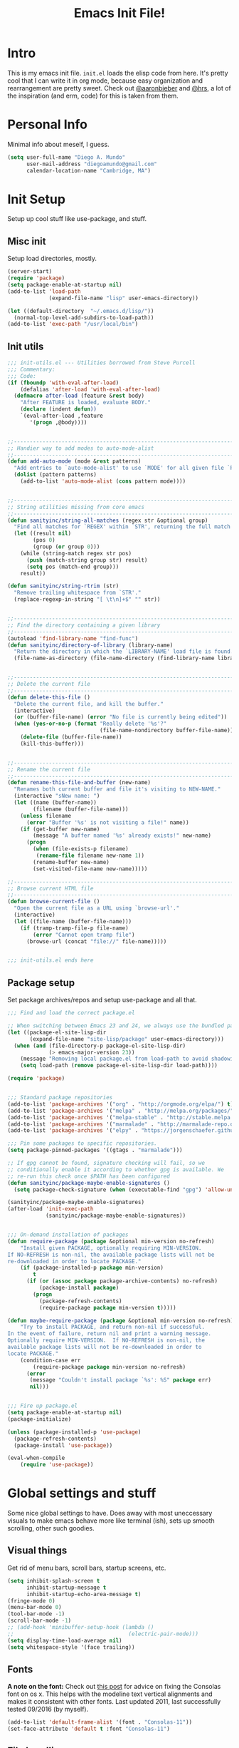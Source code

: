 #+TITLE: Emacs Init File!
#+STARTUP: hideblocks
* Intro
This is my emacs init file. =init.el= loads the elisp code from here. It's
pretty cool that I can write it in org mode, because easy organization and
rearrangement are pretty sweet. Check out [[https://github.com/aaronbieber/][@aaronbieber]] and [[https://github.com/hrs][@hrs]], a lot of the
inspiration (and erm, code) for this is taken from them.

* Personal Info
Minimal info about meself, I guess.
#+BEGIN_SRC emacs-lisp
  (setq user-full-name "Diego A. Mundo"
        user-mail-address "diegoamundo@gmail.com"
        calendar-location-name "Cambridge, MA")

#+END_SRC

* Init Setup
Setup up cool stuff like use-package, and stuff.

** Misc init
Setup load directories, mostly.
#+BEGIN_SRC emacs-lisp
  (server-start)
  (require 'package)
  (setq package-enable-at-startup nil)
  (add-to-list 'load-path
               (expand-file-name "lisp" user-emacs-directory))

  (let ((default-directory  "~/.emacs.d/lisp/"))
    (normal-top-level-add-subdirs-to-load-path))
  (add-to-list 'exec-path "/usr/local/bin")
#+END_SRC

** Init utils
#+BEGIN_SRC emacs-lisp
  ;;; init-utils.el --- Utilities borrowed from Steve Purcell
  ;;; Commentary:
  ;;; Code:
  (if (fboundp 'with-eval-after-load)
      (defalias 'after-load 'with-eval-after-load)
    (defmacro after-load (feature &rest body)
      "After FEATURE is loaded, evaluate BODY."
      (declare (indent defun))
      `(eval-after-load ,feature
         '(progn ,@body))))


  ;;----------------------------------------------------------------------------
  ;; Handier way to add modes to auto-mode-alist
  ;;----------------------------------------------------------------------------
  (defun add-auto-mode (mode &rest patterns)
    "Add entries to `auto-mode-alist' to use `MODE' for all given file `PATTERNS'."
    (dolist (pattern patterns)
      (add-to-list 'auto-mode-alist (cons pattern mode))))


  ;;----------------------------------------------------------------------------
  ;; String utilities missing from core emacs
  ;;----------------------------------------------------------------------------
  (defun sanityinc/string-all-matches (regex str &optional group)
    "Find all matches for `REGEX' within `STR', returning the full match string or group `GROUP'."
    (let ((result nil)
          (pos 0)
          (group (or group 0)))
      (while (string-match regex str pos)
        (push (match-string group str) result)
        (setq pos (match-end group)))
      result))

  (defun sanityinc/string-rtrim (str)
    "Remove trailing whitespace from `STR'."
    (replace-regexp-in-string "[ \t\n]+$" "" str))


  ;;----------------------------------------------------------------------------
  ;; Find the directory containing a given library
  ;;----------------------------------------------------------------------------
  (autoload 'find-library-name "find-func")
  (defun sanityinc/directory-of-library (library-name)
    "Return the directory in which the `LIBRARY-NAME' load file is found."
    (file-name-as-directory (file-name-directory (find-library-name library-name))))


  ;;----------------------------------------------------------------------------
  ;; Delete the current file
  ;;----------------------------------------------------------------------------
  (defun delete-this-file ()
    "Delete the current file, and kill the buffer."
    (interactive)
    (or (buffer-file-name) (error "No file is currently being edited"))
    (when (yes-or-no-p (format "Really delete '%s'?"
                               (file-name-nondirectory buffer-file-name)))
      (delete-file (buffer-file-name))
      (kill-this-buffer)))


  ;;----------------------------------------------------------------------------
  ;; Rename the current file
  ;;----------------------------------------------------------------------------
  (defun rename-this-file-and-buffer (new-name)
    "Renames both current buffer and file it's visiting to NEW-NAME."
    (interactive "sNew name: ")
    (let ((name (buffer-name))
          (filename (buffer-file-name)))
      (unless filename
        (error "Buffer '%s' is not visiting a file!" name))
      (if (get-buffer new-name)
          (message "A buffer named '%s' already exists!" new-name)
        (progn
          (when (file-exists-p filename)
           (rename-file filename new-name 1))
          (rename-buffer new-name)
          (set-visited-file-name new-name)))))

  ;;----------------------------------------------------------------------------
  ;; Browse current HTML file
  ;;----------------------------------------------------------------------------
  (defun browse-current-file ()
    "Open the current file as a URL using `browse-url'."
    (interactive)
    (let ((file-name (buffer-file-name)))
      (if (tramp-tramp-file-p file-name)
          (error "Cannot open tramp file")
        (browse-url (concat "file://" file-name)))))


  ;;; init-utils.el ends here

#+END_SRC

** Package setup
Set package archives/repos and setup use-package and all that.
#+BEGIN_SRC emacs-lisp
  ;;; Find and load the correct package.el

  ;; When switching between Emacs 23 and 24, we always use the bundled package.el in Emacs 24
  (let ((package-el-site-lisp-dir
         (expand-file-name "site-lisp/package" user-emacs-directory)))
    (when (and (file-directory-p package-el-site-lisp-dir)
               (> emacs-major-version 23))
      (message "Removing local package.el from load-path to avoid shadowing bundled version")
      (setq load-path (remove package-el-site-lisp-dir load-path))))

  (require 'package)


  ;;; Standard package repositories
  (add-to-list 'package-archives '("org" . "http://orgmode.org/elpa/") t)
  (add-to-list 'package-archives '("melpa" . "http://melpa.org/packages/"))
  (add-to-list 'package-archives '("melpa-stable" . "http://stable.melpa.org/packages/"))
  (add-to-list 'package-archives '("marmalade" . "http://marmalade-repo.org/packages/"))
  (add-to-list 'package-archives '("elpy" . "https://jorgenschaefer.github.io/packages/"))

  ;;; Pin some packages to specific repositories.
  (setq package-pinned-packages '((gtags . "marmalade")))

  ;; If gpg cannot be found, signature checking will fail, so we
  ;; conditionally enable it according to whether gpg is available. We
  ;; re-run this check once $PATH has been configured
  (defun sanityinc/package-maybe-enable-signatures ()
    (setq package-check-signature (when (executable-find "gpg") 'allow-unsigned)))

  (sanityinc/package-maybe-enable-signatures)
  (after-load 'init-exec-path
              (sanityinc/package-maybe-enable-signatures))


  ;;; On-demand installation of packages
  (defun require-package (package &optional min-version no-refresh)
      "Install given PACKAGE, optionally requiring MIN-VERSION.
  If NO-REFRESH is non-nil, the available package lists will not be
  re-downloaded in order to locate PACKAGE."
      (if (package-installed-p package min-version)
          t
        (if (or (assoc package package-archive-contents) no-refresh)
            (package-install package)
          (progn
            (package-refresh-contents)
            (require-package package min-version t)))))

  (defun maybe-require-package (package &optional min-version no-refresh)
      "Try to install PACKAGE, and return non-nil if successful.
  In the event of failure, return nil and print a warning message.
  Optionally require MIN-VERSION.  If NO-REFRESH is non-nil, the
  available package lists will not be re-downloaded in order to
  locate PACKAGE."
      (condition-case err
          (require-package package min-version no-refresh)
        (error
         (message "Couldn't install package `%s': %S" package err)
         nil)))


  ;;; Fire up package.el
  (setq package-enable-at-startup nil)
  (package-initialize)

  (unless (package-installed-p 'use-package)
    (package-refresh-contents)
    (package-install 'use-package))

  (eval-when-compile
      (require 'use-package))
#+END_SRC

* Global settings and stuff
Some nice global settings to have. Does away with most uneccessary visuals to
make emacs behave more like terminal (ish), sets up smooth scrolling, other
such goodies.


** Visual things
Get rid of menu bars, scroll bars, startup screens, etc.
#+BEGIN_SRC emacs-lisp
  (setq inhibit-splash-screen t
        inhibit-startup-message t
        inhibit-startup-echo-area-message t)
  (fringe-mode 0)
  (menu-bar-mode 0)
  (tool-bar-mode -1)
  (scroll-bar-mode -1)
  ;; (add-hook 'minibuffer-setup-hook (lambda ()
  ;;                                    (electric-pair-mode)))
  (setq display-time-load-average nil)
  (setq whitespace-style '(face trailing))
#+END_SRC

** Fonts
*A note on the font:* Check out [[http://mbauman.net/geek/2009/03/15/minor-truetype-font-editing-on-a-mac/][this post]] for advice on fixing the Consolas font
on os x. This helps with the modeline text vertical alignments and makes it
consistent with other fonts. Last updated 2011, last successfully tested
09/2016 (by myself).
#+BEGIN_SRC emacs-lisp
  (add-to-list 'default-frame-alist '(font . "Consolas-11"))
  (set-face-attribute 'default t :font "Consolas-11")

#+END_SRC
** File handling
Handling/storing of files, backups, autosaves.
#+BEGIN_SRC emacs-lisp
  (defvar backup-dir "~/.emacsbackups/")
  (setq backup-directory-alist (list (cons "." backup-dir)))
  (setq auto-save-file-name-transforms
        `((".*" ,temporary-file-directory t)))
  (global-auto-revert-mode t)
  (save-place-mode 1)
  (desktop-save-mode 1)

#+END_SRC
** Parentheses
#+BEGIN_SRC emacs-lisp
  (electric-pair-mode)
  (show-paren-mode 1)

#+END_SRC
** Smooth scroll
#+BEGIN_SRC emacs-lisp
  (setq scroll-step 1
        scroll-conservatively 10000)

#+END_SRC
** Tabs/completion?
#+BEGIN_SRC emacs-lisp
  (setq-default tab-width 4)
  (setq tab-stop-list (number-sequence 4 200 4))
  (setq completion-cycle-threshold t)

#+END_SRC
** <⌘-enter> for fullscreen
#+BEGIN_SRC emacs-lisp
  (global-set-key (kbd "<s-return>") 'toggle-frame-fullscreen)
#+END_SRC
** Line position/highlighting
#+BEGIN_SRC emacs-lisp
  (setq linum-delay t)
  (setq column-number-mode t)

#+END_SRC

* Major configs
...thanks, [[https://github.com/aaronbieber/][@aaronbieber]]. Seriously, go check him out. I
like the way he does stuff. A lot of this is his code.

** Global functions
#+BEGIN_SRC emacs-lisp
  (defun air--pop-to-file (file &optional split)
    "Visit a FILE, either in the current window or a SPLIT."
    (if split
        (find-file-other-window file)
      (find-file file)))

  (defun occur-last-search ()
     "Run `occur` with the last evil search term."
     (interactive)
     ;; Use the appropriate search term based on regexp setting.
     (let ((term (if evil-regexp-search
                     (car-safe regexp-search-ring)
                   (car-safe search-ring))))
       ;; If a search term exists, execute `occur` on it.
       (if (> (length term) 0)
           (occur term)
         (message "No term to search for."))))

  (defun show-first-occurrence ()
    "Display the location of the word at point's first occurrence in the buffer."
    (interactive)
    (save-excursion
      (let ((search-word (thing-at-point 'symbol t)))
        (goto-char 1)
        (re-search-forward search-word)
        (message (concat
                  "L" (number-to-string (line-number-at-pos)) ": "
                  (replace-regexp-in-string
                   "[ \t\n]*\\'"
                   ""
                   (thing-at-point 'line t)
                   ))))))

  (defun switch-to-previous-buffer ()
      "Switch to previously open buffer.
  Repeated invocations toggle between the two most recently open buffers."
      (interactive)
        (switch-to-buffer (other-buffer (current-buffer) 1)))

  ;;; Helpers for narrowing.
  (defun narrow-and-set-normal ()
    "Narrow to the region and, if in a visual mode, set normal mode."
    (interactive)
    (narrow-to-region (region-beginning) (region-end))
    (if (string= evil-state "visual")
        (progn (evil-normal-state nil)
               (evil-goto-first-line))))

  (defun narrow-to-region-or-subtree ()
    "Narrow to a region, if set, otherwise to an Org subtree, if present."
    (interactive)
    (if (and mark-active
             (not (= (region-beginning) (region-end))))
        (narrow-and-set-normal)
      (if (derived-mode-p 'org-mode)
          (org-narrow-to-subtree))))

  (defun air-narrow-dwim ()
      "Narrow to a thing or widen based on context.
  Attempts to follow the Do What I Mean philosophy."
      (interactive)
      (if (buffer-narrowed-p)
          (widen)
        (narrow-to-region-or-subtree)))


  (defun toggle-window-split ()
    (interactive)
    (if (= (count-windows) 2)
        (let* ((this-win-buffer (window-buffer))
               (next-win-buffer (window-buffer (next-window)))
               (this-win-edges (window-edges (selected-window)))
               (next-win-edges (window-edges (next-window)))
               (this-win-2nd (not (and (<= (car this-win-edges)
                                           (car next-win-edges))
                                       (<= (cadr this-win-edges)
                                           (cadr next-win-edges)))))
               (splitter
                (if (= (car this-win-edges)
                       (car (window-edges (next-window))))
                    'split-window-horizontally
                  'split-window-vertically)))
          (delete-other-windows)
          (let ((first-win (selected-window)))
            (funcall splitter)
            (if this-win-2nd (other-window 1))
            (set-window-buffer (selected-window) this-win-buffer)
            (set-window-buffer (next-window) next-win-buffer)
            (select-window first-win)
            (if this-win-2nd (other-window 1))))))

  (defun diego/config ()
    (interactive)
    (find-file "/Users/diego/dotfiles/config/emacs.d/config.org"))

  (defun diego/zshrc ()
    (interactive)
    (find-file "/Users/diego/dotfiles/config/zshrc"))

  (defun diego/toggle-github-spacing ()
    (interactive)
    (setq-local line-spacing (if (= line-spacing 0.4) 0.0 0.4)))
#+END_SRC
** [[https://bitbucket.org/lyro/evil/wiki/Home][Evil mode]]
*** Leader config
#+BEGIN_SRC emacs-lisp
  (defun air--config-evil-leader ()
    "Configure evil leader mode."
    (evil-leader/set-leader ",")
    (setq evil-leader/in-all-states 1)
    (evil-leader/set-key
      ",f"        'projectile-find-file
      ",y"        'yas-insert-snippet
      "."         'switch-to-previous-buffer
      "/"         'evil-search-forward
      ":"         'eval-expression
      "<right>"   'other-window
      "B"         'magit-blame-toggle
      "Ce"        (lambda () (interactive) (calc-embedded) (evil-insert-state))
      "K"         'kill-buffer
      "aa"        'align-regexp
      "b"         'ivy-switch-buffer ;; Switch to another buffer
      "c"         'comment-dwim
      "d"         'delete-trailing-whitespace
      "g"         'magit-status
      "h"         'split-window-below
      "i"         'ivy-imenu-anywhere ;; Jump to function in buffer
      "k"         'kill-this-buffer
      "la"        (lambda () (interactive) (linum-mode) (fci-mode))
      "lc"        'fci-mode
      "lf"        'flycheck-mode
      "ll"        'linum-mode
      "lw"        'whitespace-mode      ;; Show invisible characters
      "nn"        'air-narrow-dwim      ;; Narrow to region and enter normal mode
      "o"         'delete-other-windows ;; C-w o
      "s"         'projectile-switch-project
      "t"         'counsel-locate
      "v"         'split-window-right
      "w"         'save-buffer
      "x"         'counsel-M-x
      "y"         'counsel-yank-pop
      ;; "T"      'gtags-find-tag
      ;; "f"         'helm-find
      ;; "t"      'gtags-reindex
      )

    (defun magit-blame-toggle ()
      "Toggle magit-blame-mode on and off interactively."
      (interactive)
      (if (and (boundp 'magit-blame-mode) magit-blame-mode)
          (magit-blame-quit)
              (call-interactively 'magit-blame))))
#+END_SRC
*** Evil config
#+BEGIN_SRC emacs-lisp
  (defun air--config-evil ()
    "Configure evil mode."

    ;; Use Emacs state in these additional modes.
    (dolist (mode '(ag-mode
                    flycheck-error-list-mode
                    git-rebase-mode
                    octopress-mode
                    eshell-mode
                    calc-mode
                    calc-trail-mode
                    Info-mode
                    octopress-server-mode
                    octopress-process-mode
                    sunshine-mode
                    term-mode))
      (add-to-list 'evil-emacs-state-modes mode))

    (setq evil-emacs-state-modes (delq 'ibuffer-mode evil-emacs-state-modes))
    (setq evil-emacs-state-modes (delq 'Custom-mode evil-emacs-state-modes))
    (setq evil-insert-state-modes (delq 'term-mode evil-insert-state-modes))

    (setq evil-insert-state-cursor '(bar . 1))
    (setq evil-emacs-state-cursor '(bar . 1))
    (setq evil-normal-state-tag " NORMAL ")
    (setq evil-insert-state-tag " INSERT ")
    (setq evil-motion-state-tag " MOTION ")
    (setq evil-visual-state-tag " VISUAL ")
    (setq evil-emacs-state-tag  " EMACS ")
    ;; Use insert state in these additional modes.
    (dolist (mode '(magit-log-edit-mode))
      (add-to-list 'evil-insert-state-modes mode))

    (add-to-list 'evil-buffer-regexps '("\\*Flycheck"))

    (evil-add-hjkl-bindings occur-mode-map 'emacs
      (kbd "/")       'evil-search-forward
      (kbd "n")       'evil-search-next
      (kbd "N")       'evil-search-previous
      (kbd "C-d")     'evil-scroll-down
      (kbd "C-u")     'evil-scroll-up
      (kbd "C-w C-w") 'other-window)

#+END_SRC
*** Keybindings
#+BEGIN_SRC emacs-lisp
  ;; Global bindings.
  (define-key evil-normal-state-map (kbd "<down>") 'evil-next-visual-line)
  (define-key evil-normal-state-map (kbd "<up>")   'evil-previous-visual-line)
  (define-key evil-normal-state-map (kbd "-")     'counsel-find-file)
  (define-key evil-normal-state-map (kbd "g/")    'occur-last-search)
  (define-key evil-normal-state-map (kbd "[i")    'show-first-occurrence)
  (define-key evil-insert-state-map (kbd "C-e")   'end-of-line) ;; I know...
  (define-key evil-normal-state-map (kbd "S-SPC") 'air-pop-to-org-agenda)
#+END_SRC
*** Tiny menu
#+BEGIN_SRC emacs-lisp
    (use-package tiny-menu :ensure t)
    (setq tiny-menu-items
          '(("org-things"   ("Things"
                             ((?t "Tag"     org-tags-view)
                              (?i "ID"      air-org-goto-custom-id)
                              (?k "Keyword" org-search-view))))
            ("org-links"    ("Links"
                             ((?c "Capture"   org-store-link)
                              (?l "Insert"    org-insert-link)
                              (?i "Custom ID" air-org-insert-custom-id-link))))
            ("org-files"    ("Files"
                             ((?t "TODO"  (lambda () (air-pop-to-org-todo nil)))
                              (?n "Notes" (lambda () (air-pop-to-org-notes nil)))
                              (?v "Vault" (lambda () (air-pop-to-org-vault nil))))))
            ("org-captures" ("Captures"
                             ((?c "TODO"  air-org-task-capture)
                              (?n "Note"  (lambda () (interactive) (org-capture nil "n"))))))))
    (evil-define-key 'normal global-map (kbd "\\ \\") 'tiny-menu)
    (evil-define-key 'normal global-map (kbd "\\ f") (tiny-menu-run-item "org-files"))
    (evil-define-key 'normal global-map (kbd "\\ t") (tiny-menu-run-item "org-things"))
    (evil-define-key 'normal global-map (kbd "\\ c") (tiny-menu-run-item "org-captures"))
    (evil-define-key 'normal global-map (kbd "\\ l") (tiny-menu-run-item "org-links"))
#+END_SRC
*** Not entirely sure
#+BEGIN_SRC emacs-lisp
    (defun evil-visual-line--mark-org-element-when-heading (&rest args)
          "When marking a visual line in Org, mark the current element.
  This function is used as a `:before-while' advice on
  `evil-visual-line'; if the current mode is derived from Org Mode and
  point is resting on an Org heading, mark the whole element instead of
  the line. ARGS are passed to `evil-visual-line' when text objects are
  used, but this function ignores them."
          (interactive)
          (if (and (derived-mode-p 'org-mode)
                   (org-on-heading-p))
              (not (org-mark-element))
            t))

      (advice-add 'evil-visual-line :before-while #'evil-visual-line--mark-org-element-when-heading)

    (defun minibuffer-keyboard-quit ()
          "Abort recursive edit.
  In Delete Selection mode, if the mark is active, just deactivate it;
  then it takes a second \\[keyboard-quit] to abort the minibuffer."
          (interactive)
          (if (and delete-selection-mode transient-mark-mode mark-active)
              (setq deactivate-mark  t)
            (when (get-buffer "*Completions*") (delete-windows-on "*Completions*"))
            (abort-recursive-edit)))

    ;; Make escape quit everything, whenever possible.
    (define-key evil-normal-state-map [escape] 'keyboard-quit)
    (define-key evil-visual-state-map [escape] 'keyboard-quit)
    (define-key minibuffer-local-map [escape] 'minibuffer-keyboard-quit)
    (define-key minibuffer-local-ns-map [escape] 'minibuffer-keyboard-quit)
    (define-key minibuffer-local-completion-map [escape] 'minibuffer-keyboard-quit)
    (define-key minibuffer-local-must-match-map [escape] 'minibuffer-keyboard-quit)
    (define-key minibuffer-local-isearch-map [escape] 'minibuffer-keyboard-quit))
#+END_SRC
*** Final Setup
#+BEGIN_SRC emacs-lisp
  (use-package evil
    :ensure t
    :init
    (setq evil-want-C-u-scroll t)
    :config
    (add-hook 'evil-mode-hook 'air--config-evil)
    (evil-mode 1)
    ;; (setq evil-move-cursor-back nil)
    (use-package evil-leader
      :ensure t
      :config
      (global-evil-leader-mode)
      (air--config-evil-leader))

    (use-package evil-indent-textobject
      :ensure t))
#+END_SRC

** Org mode
*** Helper functions
#+BEGIN_SRC emacs-lisp
  (defun air--org-global-custom-ids ()
    "Find custom ID fields in all org agenda files."
    (let ((files (org-agenda-files))
          file
          air-all-org-custom-ids)
      (while (setq file (pop files))
        (with-current-buffer (org-get-agenda-file-buffer file)
          (save-excursion
            (save-restriction
              (widen)
              (goto-char (point-min))
              (while (re-search-forward "^[ \t]*:CUSTOM_ID:[ \t]+\\(\\S-+\\)[ \t]*$"
                                        nil t)
                (add-to-list 'air-all-org-custom-ids
                             `(,(match-string-no-properties 1)
                               ,(concat file ":" (number-to-string (line-number-at-pos))))))))))
      air-all-org-custom-ids))

  (defun air-org-goto-custom-id ()
    "Go to the location of CUSTOM-ID, or prompt interactively."
    (interactive)
    (let* ((all-custom-ids (air--org-global-custom-ids))
           (custom-id (completing-read
                       "Custom ID: "
                       all-custom-ids)))
      (when custom-id
        (let* ((val (cadr (assoc custom-id all-custom-ids)))
               (id-parts (split-string val ":"))
               (file (car id-parts))
               (line (string-to-int (cadr id-parts))))
          (pop-to-buffer (org-get-agenda-file-buffer file))
          (goto-char (point-min))
          (forward-line line)
          (org-reveal)
          (org-up-element)))))

  (defun air-org-insert-custom-id-link ()
    "Insert an Org link to a custom ID selected interactively."
    (interactive)
    (let* ((all-custom-ids (air--org-global-custom-ids))
           (custom-id (completing-read
                       "Custom ID: "
                       all-custom-ids)))
      (when custom-id
        (let* ((val (cadr (assoc custom-id all-custom-ids)))
               (id-parts (split-string val ":"))
               (file (car id-parts))
               (line (string-to-int (cadr id-parts))))
          (org-insert-link nil (concat file "::#" custom-id) custom-id)))))

  (defun air-org-set-category-property (value)
    "Set the category property of the current item to VALUE."
    (interactive (list (org-read-property-value "CATEGORY")))
    (org-set-property "CATEGORY" value))

  (defun air-org-insert-heading (&optional subheading)
      "Insert a heading or a subheading.
  If the optional SUBHEADING is t, insert a subheading.  Inserting
  headings always respects content."
      (interactive "P")
      (if subheading
          (org-insert-subheading t)
        (org-insert-heading t)))

  (defun air-org-insert-scheduled-heading (&optional subheading)
      "Insert a new org heading scheduled for today.
  Insert the new heading at the end of the current subtree if
  FORCE-HEADING is non-nil."
      (interactive "P")
      (if subheading
          (org-insert-subheading t)
        (org-insert-todo-heading t t))
      (org-schedule nil (format-time-string "%Y-%m-%d")))

  (defun air-org-task-capture ()
    "Capture a task with my default template."
    (interactive)
    (org-capture nil "a"))

  (defun air-org-agenda-capture ()
    "Capture a task in agenda mode, using the date at point."
    (interactive)
    (let ((org-overriding-default-time (org-get-cursor-date)))
      (org-capture nil "a")))

  (defun air-org-agenda-toggle-date (current-line)
    "Toggle `SCHEDULED' and `DEADLINE' tag in the capture buffer."
    (interactive "P")
    (save-excursion
      (let ((search-limit (if current-line
                              (line-end-position)
                            (point-max))))

        (if current-line (beginning-of-line)
          (beginning-of-buffer))
        (if (search-forward "DEADLINE:" search-limit t)
            (replace-match "SCHEDULED:")
          (and (search-forward "SCHEDULED:" search-limit t)
               (replace-match "DEADLINE:"))))))

  (defun air-pop-to-org-todo ();; (split)
    "Visit my main TODO list, in the current window or a SPLIT."
    ;; (interactive "P")
    ;; (air--pop-to-file "~/Dropbox (MIT)/org/todo.org" split)
    (interactive)
    (find-file-other-window "~/Dropbox (MIT)/org/todo.org"))

  (defun air-pop-to-org-notes (split)
    "Visit my main notes file, in the current window or a SPLIT."
    (interactive "P")
    (air--pop-to-file "~/Dropbox (MIT)/org/notes.org" split))

  (defun air-pop-to-org-vault (split)
    "Visit my encrypted vault file, in the current window or a SPLIT."
    (interactive "P")
    (air--pop-to-file "~/Dropbox (MIT)/org/vault.gpg" split))

  (defun air-pop-to-org-agenda (split)
    "Visit the org agenda, in the current window or a SPLIT."
    (interactive "P")
    (org-agenda-list nil "today" 'day)
    (when (not split)
      (delete-other-windows)))

  (defun air--org-insert-list-leader-or-self (char)
      "If on column 0, insert space-padded CHAR; otherwise insert CHAR.
  This has the effect of automatically creating a properly indented list
  leader; like hyphen, asterisk, or plus sign; without having to use
  list-specific key maps."
      (if (= (current-column) 0)
          (insert (concat " " char " "))
        (insert char)))

  (defun air--org-swap-tags (tags)
      "Replace any tags on the current headline with TAGS.
  The assumption is that TAGS will be a string conforming to Org Mode's
  tag format specifications, or nil to remove all tags."
      (let ((old-tags (org-get-tags-string))
            (tags (if tags
                      (concat " " tags)
                    "")))
        (save-excursion
          (beginning-of-line)
          (re-search-forward
           (concat "[ \t]*" (regexp-quote old-tags) "[ \t]*$")
           (line-end-position) t)
          (replace-match tags)
          (org-set-tags t))))

  (defun air-org-set-tags (tag)
      "Add TAG if it is not in the list of tags, remove it otherwise.
  TAG is chosen interactively from the global tags completion table."
      (interactive
       (list (let ((org-last-tags-completion-table
                    (if (derived-mode-p 'org-mode)
                        (org-uniquify
                         (delq nil (append (org-get-buffer-tags)
                                           (org-global-tags-completion-table))))
                      (org-global-tags-completion-table))))
               (completing-read
                "Tag: " 'org-tags-completion-function nil nil nil
                'org-tags-history))))
      (let* ((cur-list (org-get-tags))
             (new-tags (mapconcat 'identity
                                  (if (member tag cur-list)
                                      (delete tag cur-list)
                                    (append cur-list (list tag)))
                                  ":"))
             (new (if (> (length new-tags) 1) (concat " :" new-tags ":")
                    nil)))
        (air--org-swap-tags new)))

#+END_SRC
*** Setup
#+BEGIN_SRC emacs-lisp
  ;;; Code:
  (use-package org
    :ensure t
    ;; :defer t
    :commands (org-capture)
    :bind (("C-c c" .   air-org-task-capture)
           ("C-c l" .   org-store-link)
           ("C-c t n" . air-pop-to-org-notes)
           ("C-c t t" . air-pop-to-org-todo)
           ("C-c t v" . air-pop-to-org-vault)
           ("C-c t a" . air-pop-to-org-agenda)
           ("C-c t A" . org-agenda)
           ("C-c f k" . org-search-view)
           ("C-c f t" . org-tags-view)
           ("C-c f i" . air-org-goto-custom-id))
    :config
    ;; (org-reload)
    (setq org-agenda-text-search-extra-files '(agenda-archives))
    (setq org-agenda-files '("~/Dropbox (MIT)/org/"))
    (setq org-todo-keywords
          '((sequence "☛ TODO" "○ IN-PROGRESS" "⚑ WAITING" "|" "✓ DONE" "✗ CANCELED")))
    (setq org-blank-before-new-entry '((heading . t)
                                       ;; (plain-list-item . t)
                                       ))
    (setq org-capture-templates
          '(("a" "My TODO task format." entry
             (file "todo.org")
             "* ☛ TODO %?\nSCHEDULED: %t")
            ("n" "A (work-related) note." entry
             (file+headline "notes.org" "Work")
             "* %?\n%u\n\n"
             :jump-to-captured t)))
    (setq org-default-notes-file "~/Dropbox (MIT)/org/todo.org")
    (setq org-directory "~/Dropbox (MIT)/org")
    (setq org-enforce-todo-dependencies t)
    (setq org-log-done (quote time))
    (setq org-log-redeadline (quote time))
    (setq org-log-reschedule (quote time))
    ;; (setq org-src-window-setup 'current-window)
    (setq org-agenda-skip-scheduled-if-done t)
    (setq org-insert-heading-respect-content t)
    (setq org-ellipsis " …")
    (setq org-startup-with-inline-images t)
    (set-face-attribute 'org-upcoming-deadline nil :foreground "gold1")
    (setq org-archive-location "~/Dropbox (MIT)/org/archive.org::")
    (setq org-hide-emphasis-markers t)
    (setq org-list-demote-modify-bullet '(("-" . "*")
                                          ("*" . "+")))
    ;; (setq org-highlight-latex-and-related '(latex script entities))

    (evil-leader/set-key-for-mode 'org-mode
      "$"  'org-archive-subtree
      "a"  'org-agenda
      ",c"  'air-org-set-category-property
      ",d"  'org-deadline
      "ns" 'org-narrow-to-subtree
      "p"  'org-set-property
      ",s"  'org-schedule
      ",t"  'air-org-set-tags
      ",ic" 'org-table-insert-column
      ",ir" 'org-table-insert-row
      ",w" 'fill-paragraph
      ",e"  'org-export-dispatch
      ",t" 'org-babel-tangle)

    (add-hook 'org-agenda-mode-hook
              (lambda ()
                (setq org-habit-graph-column 50)
                (define-key org-agenda-mode-map "j"          'org-agenda-next-line)
                (define-key org-agenda-mode-map "k"          'org-agenda-previous-line)
                (define-key org-agenda-mode-map "n"          'org-agenda-next-date-line)
                (define-key org-agenda-mode-map "p"          'org-agenda-previous-date-line)
                (define-key org-agenda-mode-map "c"          'air-org-agenda-capture)
                (define-key org-agenda-mode-map "R"          'org-revert-all-org-buffers)
                (define-key org-agenda-mode-map (kbd "RET")  'org-agenda-switch-to)

                (define-prefix-command 'air-org-run-shortcuts)
                (define-key air-org-run-shortcuts "f" (tiny-menu-run-item "org-files"))
                (define-key air-org-run-shortcuts "t" (tiny-menu-run-item "org-things"))
                (define-key air-org-run-shortcuts "c" (tiny-menu-run-item "org-captures"))
                (define-key air-org-run-shortcuts "l" (tiny-menu-run-item "org-links"))
                (define-key org-agenda-mode-map (kbd "\\") air-org-run-shortcuts)))

    (add-hook 'org-capture-mode-hook
              (lambda ()
                (evil-define-key 'insert org-capture-mode-map (kbd "C-d") 'air-org-agenda-toggle-date)
                (evil-define-key 'normal org-capture-mode-map (kbd "C-d") 'air-org-agenda-toggle-date)
                (evil-insert-state)))

    (add-hook 'org-mode-hook
              (lambda ()
                ;; Special plain list leader inserts
                (dolist (char '("+" "-"))
                  (define-key org-mode-map (kbd char)
                    `(lambda ()
                       (interactive)
                       (air--org-insert-list-leader-or-self ,char))))

                ;; Normal maps
                (define-key org-mode-map (kbd "C-c d")   (lambda ()
                                                           (interactive) (air-org-agenda-toggle-date t)))
                (define-key org-mode-map (kbd "C-c ,")   'org-time-stamp-inactive)
                (define-key org-mode-map (kbd "C-|")     'air-org-insert-scheduled-heading)
                (define-key org-mode-map (kbd "C-\\")    'air-org-insert-heading)
                (define-key org-mode-map (kbd "C-<")     'org-metaleft)
                (define-key org-mode-map (kbd "C->")     'org-metaright)
                (define-key org-mode-map (kbd "S-r")     'org-revert-all-org-buffers)
                (define-key org-mode-map (kbd "C-c C-l") (tiny-menu-run-item "org-links"))

                ;; Giving up after trying to process
                ;; <M-up> correctly. an iTerm issue?
                ;; (define-key org-mode-map (kbd "M-S-<up>") 'org-metaup)
                ;; (define-key org-mode-map (kbd "M-S-<down>") 'org-metadown)

                (evil-define-key 'normal org-mode-map (kbd "TAB") 'org-cycle)
                (evil-define-key 'normal org-mode-map ">>"        'org-metaright)
                (evil-define-key 'normal org-mode-map "<<"        'org-metaleft)
                (evil-define-key 'normal org-mode-map (kbd "C-S-l") 'org-shiftright)
                (evil-define-key 'normal org-mode-map (kbd "C-S-h") 'org-shiftleft)
                (evil-define-key 'insert org-mode-map (kbd "C-S-l") 'org-shiftright)
                (evil-define-key 'insert org-mode-map (kbd "C-S-h") 'org-shiftleft)

                ;; Navigation
                (evil-define-key 'normal org-mode-map (kbd "]n") 'org-forward-heading-same-level)
                (evil-define-key 'normal org-mode-map (kbd "[n") 'org-backward-heading-same-level)
                (define-key org-mode-map (kbd "C-S-j") (lambda ()
                                                         (interactive)
                                                         (org-up-element)
                                                         (org-forward-heading-same-level 1)))
                (define-key org-mode-map (kbd "C-S-k") 'org-up-element)

                ;; Use fill column, but not in agenda
                (setq fill-column 79)
                (auto-fill-mode 1)
                ;; (flyspell-mode)
                (org-indent-mode)
                )))

  (use-package org-bullets
    :ensure t
    :config
    (add-hook 'org-mode-hook (lambda () (org-bullets-mode 1)))
    (setq org-bullets-bullet-list '("•")))

  (use-package ox-twbs
    :ensure t)
  (use-package ox-pandoc
    :ensure t
    :config
    ;; default options for all output formats
    (setq org-pandoc-options '((standalone . t)))
    ;; cancel above settings only for 'docx' format
    (setq org-pandoc-options-for-docx '((standalone . nil))))
  ;;; init-org.el ends here"]")))))
#+END_SRC

** [[https://github.com/emacs-helm/helm][Helm]]
*Note:* I'm now using [[https://github.com/abo-abo/swiper][abo-abo/swiper]], which includes ivy, counsel, and swiper,
for very similar functionality but with a much cleaner and responsive
interface, in my opinion. It's really neat, and you should definitely
check it out.

Kind of an Alfred for emacs. Completion, nice menus for stuff,
overall great.

For making stuff look nicer, see ~M-x customize-group RET helm-faces~, and
check out [[https://github.com/compunaut/helm-ido-like-guide][compunaut/helm-ido-like-guide]].
#+BEGIN_SRC emacs-lisp
  (use-package helm
    :ensure t
    :init
    (require 'helm-config)
    :config
    (use-package helm-descbinds
      ;; To describe keys in a nicer way
      :ensure t)
    (use-package helm-projectile
      ;; To use with projectile
      :ensure t
      :config
      (projectile-global-mode))
    ;; (use-package helm-ag
    ;;    :ensure t)
    ;; (helm-mode 1)
    ;; (helm-autoresize-mode t)
  ;;   (global-set-key (kbd "M-x") 'helm-M-x)
  ;;   (global-set-key (kbd "<f1>") 'helm-find-files)
  ;;   (global-set-key (kbd "<f2>") 'helm-mini)
    ;; Fuzzy matching
    (setq helm-completion-in-region-fuzzy-match t
          helm-mode-fuzzy-match t
          helm-M-x-fuzzy-match t
          helm-buffers-fuzzy-matching t
          helm-recentf-fuzzy-match t
          helm-locate-fuzzy-match nil     ; Doesn't work with mdfind
          helm-semantic-fuzzy-match t
          helm-imenu-fuzzy-match t
          helm-apropos-fuzzy-match t
          helm-lisp-fuzzy-completion t)

    (setq helm-buffer-max-length 40)
    (setq helm-display-buffer-default-size 9)
    (setq helm-locate-command
          (cl-case system-type
            ('darwin "mdfind -name %s %s")
            ('gnu/linux "locate -i -r %s")
            ('berkley-unix "locate -i %s")
            ('windows-nt "es %s")
            (t "locate %s"))) ; Use spotlight for search
    ;; (global-set-key (kbd "M-y") 'helm-show-kill-ring)
    ;;----------------
    ;; Helm ido-like
    ;;--------------


    (defun helm-ido-like-activate-helm-modes ()
      (require 'helm-config)
      (helm-mode 1)
      (helm-flx-mode 1)
      (helm-fuzzier-mode 1))

    (defun helm-ido-like-load-ido-like-bottom-buffer ()
      ;; popup helm-buffer at the bottom
      (setq helm-split-window-in-side-p t)
      ;; (add-to-list 'display-buffer-alist
      ;;              '("\\`\\*helm.*\\*\\'"
      ;;                (display-buffer-in-side-window)
      ;;                (window-height . 0.4)))
      ;; (add-to-list 'display-buffer-alist
      ;;              '("\\`\\*helm help\\*\\'"
      ;;                (display-buffer-pop-up-window)))

      ;; dont display the header line
      (setq helm-display-header-line nil)
      ;; input in header line
      (setq helm-echo-input-in-header-line t)
      ;; (add-hook 'helm-minibuffer-set-up-hook 'helm-hide-minibuffer-maybe)
      )

    (defvar helm-ido-like-bottom-buffers nil
        "List of bottom buffers before helm session started.
  Its element is a pair of `buffer-name' and `mode-line-format'.")


    (defun helm-ido-like-bottom-buffers-init ()
      (setq-local mode-line-format (default-value 'mode-line-format))
      (setq helm-ido-like-bottom-buffers
            (cl-loop for w in (window-list)
                     when (window-at-side-p w 'bottom)
                     collect (with-current-buffer (window-buffer w)
                               (cons (buffer-name) mode-line-format)))))


    (defun helm-ido-like-bottom-buffers-hide-mode-line ()
      (mapc (lambda (elt)
              (with-current-buffer (car elt)
                (setq-local mode-line-format nil)))
            helm-ido-like-bottom-buffers))


    (defun helm-ido-like-bottom-buffers-show-mode-line ()
      (when helm-ido-like-bottom-buffers
        (mapc (lambda (elt)
                (with-current-buffer (car elt)
                  (setq-local mode-line-format (cdr elt))))
              helm-ido-like-bottom-buffers)
        (setq helm-ido-like-bottom-buffers nil)))


    (defun helm-ido-like-helm-keyboard-quit-advice (orig-func &rest args)
      (helm-ido-like-bottom-buffers-show-mode-line)
      (apply orig-func args))

    (defun helm-ido-like-hide-modelines ()
      ;; hide The Modelines while Helm is active
      (add-hook 'helm-before-initialize-hook #'helm-ido-like-bottom-buffers-init)
      (add-hook 'helm-after-initialize-hook #'helm-ido-like-bottom-buffers-hide-mode-line)
      (add-hook 'helm-exit-minibuffer-hook #'helm-ido-like-bottom-buffers-show-mode-line)
      (add-hook 'helm-cleanup-hook #'helm-ido-like-bottom-buffers-show-mode-line)
      (advice-add 'helm-keyboard-quit :around #'helm-ido-like-helm-keyboard-quit-advice))

    (defun helm-ido-like-hide-helm-modeline-1 ()
      "Hide mode line in `helm-buffer'."
      (with-helm-buffer
        (setq-local mode-line-format nil)))


    (defun helm-ido-like-hide-helm-modeline ()
      (fset 'helm-display-mode-line #'ignore)
      (add-hook 'helm-after-initialize-hook 'helm-ido-like-hide-helm-modeline-1))

    (defvar helm-ido-like-source-header-default-background nil)
    (defvar helm-ido-like-source-header-default-foreground nil)
    (defvar helm-ido-like-source-header-default-box nil)

    (defun helm-ido-like-toggle-header-line ()
      ;; Only Show Source Headers If More Than One
      (if (> (length helm-sources) 1)
          (set-face-attribute 'helm-source-header
                              nil
                              :foreground helm-ido-like-source-header-default-foreground
                              :background helm-ido-like-source-header-default-background
                              :box helm-ido-like-source-header-default-box
                              :height 1.0)
        (set-face-attribute 'helm-source-header
                            nil
                            :foreground (face-attribute 'helm-selection :background)
                            :background (face-attribute 'helm-selection :background)
                            :box nil
                            :height 0.1)))

    (defun helm-ido-like-header-lines-maybe ()
      (setq helm-ido-like-source-header-default-background (face-attribute 'helm-source-header :background))
      (setq helm-ido-like-source-header-default-foreground (face-attribute 'helm-source-header :foreground))
      (setq helm-ido-like-source-header-default-box (face-attribute 'helm-source-header :box))
      (add-hook 'helm-before-initialize-hook 'helm-ido-like-toggle-header-line))

    (defvar helm-ido-like-bg-color (face-attribute 'default :background))

    (defun helm-ido-like-setup-bg-color-1 ()
      (with-helm-buffer
        (make-local-variable 'face-remapping-alist)
        (add-to-list 'face-remapping-alist `(default (:background ,helm-ido-like-bg-color)))))

    (defun helm-ido-like-setup-bg-color ()
      (add-hook 'helm-after-initialize-hook 'helm-ido-like-setup-bg-color-1))

    (defun helm-ido-like-find-files-up-one-level-maybe ()
      (interactive)
      (if (looking-back "/" 1)
          (call-interactively 'helm-find-files-up-one-level)
        (delete-char -1)))


    (defun helm-ido-like-find-files-navigate-forward (orig-fun &rest args)
      "Adjust how helm-execute-persistent actions behaves, depending on context."
      (let ((sel (helm-get-selection)))
        (if (file-directory-p sel)
            ;; the current dir needs to work to
            ;; be able to select directories if needed
            (cond ((and (stringp sel)
                        (string-match "\\.\\'" (helm-get-selection)))
                   (helm-maybe-exit-minibuffer))
                  (t
                   (apply orig-fun args)))
          (helm-maybe-exit-minibuffer))))


    (defun helm-ido-like-load-file-nav ()
      (advice-add 'helm-execute-persistent-action :around #'helm-ido-like-find-files-navigate-forward)
      ;; <return> is not bound in helm-map by default
      (define-key helm-map (kbd "<return>") 'helm-maybe-exit-minibuffer)
      (with-eval-after-load 'helm-files
        (define-key helm-read-file-map (kbd "<backspace>") 'helm-ido-like-find-files-up-one-level-maybe)
        (define-key helm-read-file-map (kbd "DEL") 'helm-ido-like-find-files-up-one-level-maybe)
        (define-key helm-find-files-map (kbd "<backspace>") 'helm-ido-like-find-files-up-one-level-maybe)
        (define-key helm-find-files-map (kbd "DEL") 'helm-ido-like-find-files-up-one-level-maybe)

        (define-key helm-find-files-map (kbd "<return>") 'helm-execute-persistent-action)
        (define-key helm-read-file-map (kbd "<return>") 'helm-execute-persistent-action)
        (define-key helm-find-files-map (kbd "RET") 'helm-execute-persistent-action)
        (define-key helm-read-file-map (kbd "RET") 'helm-execute-persistent-action)))

    (defvar helm-ido-like-no-dots-whitelist
      '("*Helm file completions*")
      "List of helm buffers in which to show dot directories.")

    (defun helm-ido-like-no-dots-display-file-p (file)
      ;; in a whitelisted buffer display all but the relative path to parent dir
      (or (and (member helm-buffer helm-ido-like-no-dots-whitelist)
               (not (string-match "\\(?:/\\|\\`\\)\\.\\{2\\}\\'" file)))
          ;; in all other buffers display all files but the two relative ones
          (not (string-match "\\(?:/\\|\\`\\)\\.\\{1,2\\}\\'" file))))


    (defun helm-ido-like-no-dots-auto-add (&rest args)
      "Auto add buffers which want to read directory names to the whitelist."
      (if (eq (car (last args)) 'file-directory-p)
          (add-to-list 'helm-ido-like-no-dots-whitelist
                       (format "*helm-mode-%s*"
                               (helm-symbol-name
                                (or (helm-this-command) this-command))))))


    (defun helm-ido-like-no-dots ()
      (require 'cl-lib)
      (advice-add 'helm-ff-filter-candidate-one-by-one
                  :before-while 'helm-ido-like-no-dots-display-file-p)
      (advice-add  'helm--generic-read-file-name :before 'helm-ido-like-no-dots-auto-add))

    (defvar helm-ido-like-user-gc-setting nil)

    (defun helm-ido-like-higher-gc ()
      (setq helm-ido-like-user-gc-setting gc-cons-threshold)
      (setq gc-cons-threshold most-positive-fixnum))


    (defun helm-ido-like-lower-gc ()
      (setq gc-cons-threshold helm-ido-like-user-gc-setting))

    (defun helm-ido-like-helm-make-source (f &rest args)
      (let ((source-type (cadr args)))
        (unless (or (memq source-type '(helm-source-async helm-source-ffiles))
                    (eq (plist-get args :filtered-candidate-transformer)
                        'helm-ff-sort-candidates)
                    (eq (plist-get args :persistent-action)
                        'helm-find-files-persistent-action))
          (nconc args '(:fuzzy-match t))))
      (apply f args))

    (defun helm-ido-like-load-fuzzy-enhancements ()
      (add-hook 'minibuffer-setup-hook #'helm-ido-like-higher-gc)
      (add-hook 'minibuffer-exit-hook #'helm-ido-like-lower-gc)
      (advice-add 'helm-make-source :around 'helm-ido-like-helm-make-source))

    (defun helm-ido-like-fuzzier-deactivate (&rest _)
      (helm-fuzzier-mode -1))


    (defun helm-ido-like-fuzzier-activate (&rest _)
      (unless helm-fuzzier-mode
        (helm-fuzzier-mode 1)))


    (defun helm-ido-like-fix-fuzzy-files ()
      (add-hook 'helm-find-files-before-init-hook #'helm-ido-like-fuzzier-deactivate)
      (advice-add 'helm--generic-read-file-name :before #'helm-ido-like-fuzzier-deactivate)
      (add-hook 'helm-exit-minibuffer-hook #'helm-ido-like-fuzzier-activate)
      (add-hook 'helm-cleanup-hook #'helm-ido-like-fuzzier-activate)
      (advice-add 'helm-keyboard-quit :before #'helm-ido-like-fuzzier-activate))

  ;;   ;;;###autoload
    (defun helm-ido-like ()
      "Configure and activate `helm', `helm-fuzzier' and `helm-flx'."
      (interactive)
      ;; (helm-ido-like-activate-helm-modes)
      (helm-ido-like-load-ido-like-bottom-buffer)
      ;; (helm-ido-like-hide-modelines)
      ;; (helm-ido-like-hide-helm-modeline)
      ;; (helm-ido-like-header-lines-maybe)
      ;; (helm-ido-like-setup-bg-color)
      (helm-ido-like-load-file-nav)
      (helm-ido-like-no-dots)
      ;; (helm-ido-like-load-fuzzy-enhancements)
      ;; (helm-ido-like-fix-fuzzy-files)
      )
    (helm-ido-like)
    )
#+END_SRC
* Dem packages
** Active
*** [[https://github.com/abo-abo/avy][avy]]
Jump to things in Emacs tree-style
#+BEGIN_SRC emacs-lisp
  (use-package avy
    :ensure t)
#+END_SRC
*** [[https://github.com/company-mode/company-mode][company-mode]]
Supposedly better than autocomplete... Also  using
[[https://github.com/syohex/emacs-company-jedi][syohex/company-jedi]]

#+BEGIN_SRC emacs-lisp
  (use-package company
    :ensure t
    :config
    (add-hook 'after-init-hook 'global-company-mode)
    (use-package company-jedi
      ;; Not sure this is actually working for me
      :ensure t
      :config
      (defun my/python-mode-hook ()
        (add-to-list 'company-backends 'company-jedi))
      (add-hook 'python-mode-hook 'my/python-mode-hook)))
#+END_SRC

*** [[http://elpa.gnu.org/packages/csv-mode.html][csv-mode]]
Eh, wanted to try a simpler way of editing
csv files. (Excel and Numbers both kinda suck at this,
LibreOffice was slightly better.) Haven't used this much.

#+BEGIN_SRC emacs-lisp

  (use-package csv-mode
    ;; I'll give this a shot
    :ensure t)
#+END_SRC
*** [[https://github.com/xuchunyang/devdocs.el][devdocs]]
#+BEGIN_SRC emacs-lisp
  (use-package devdocs
      :ensure t)
#+END_SRC
*** [[https://github.com/myrkr/dictionary-el/blob/master/dictionary.el][dictionary]]
Dictionary search!

#+BEGIN_SRC emacs-lisp
  (use-package dictionary
    :ensure t)
#+END_SRC

*** [[https://github.com/millejoh/emacs-ipython-notebook][EIN]]
Edit jupyter notebooks in emacs
#+BEGIN_SRC emacs-lisp
  (use-package ein
    :ensure t
    :config
    )
#+END_SRC
*** [[https://github.com/jorgenschaefer/elpy][elpy]]
Sets up a python editing environment. I'm not sure yet.

#+BEGIN_SRC emacs-lisp
      (use-package elpy
        ;; Eh, I don't know...
        :ensure t
        :config
        (elpy-enable)
        (elpy-use-ipython))
#+END_SRC
*** [[https://github.com/iqbalansari/emacs-emojify][emacs-emojify]]
Display emojis in emacs. Sweet!
#+BEGIN_SRC emacs-lisp
  (use-package emojify
    :ensure t)
#+END_SRC
*** [[https://github.com/Malabarba/emacs-google-this][emacs-google-this]]
#+BEGIN_SRC emacs-lisp
  (use-package google-this
    :ensure t
    :config
    (google-this-mode 1))
#+END_SRC
*** [[https://github.com/lunaryorn/fancy-battery.el][fancy-battery]]
For nice battery display info.

#+BEGIN_SRC emacs-lisp
  (use-package fancy-battery
    ;; Something something battery
    :ensure t
    :config
    (fancy-battery-mode)
    (setq fancy-battery-show-percentage t)
    (fancy-battery-update))
#+END_SRC

*** [[https://github.com/alpaker/Fill-Column-Indicator][Fill-Column-Indicator]]
I like a line length limit indicator in Python

#+BEGIN_SRC emacs-lisp

  (use-package fill-column-indicator
    :ensure t
    :init
    (setq-default fci-rule-column 79)
    (add-hook 'python-mode-hook 'fci-mode))
#+END_SRC

*** [[https://github.com/lewang/flx][flx]]
Fuzzy matching
#+BEGIN_SRC emacs-lisp
  (use-package flx
    :ensure t)
#+END_SRC
*** [[https://github.com/flycheck/flycheck][flycheck]]
Syntax check for python. Pretty good.

#+BEGIN_SRC emacs-lisp
  (use-package flycheck
    ;; Pep8 check, basically
    :ensure t)
#+END_SRC

*** [[https://www.emacswiki.org/emacs/FlySpell][flyspell]]
Flyspell spell-checking and ivy integration with [[https://github.com/d12frosted/flyspell-correct][d12frosted/flyspell-correct]]
#+BEGIN_SRC emacs-lisp
  (use-package flyspell
    :ensure t
    :config
    (use-package flyspell-correct-ivy
      :ensure t))
#+END_SRC
*** [[https://github.com/Fanael/highlight-numbers][highlight-numbers]]
Neat-o

#+BEGIN_SRC emacs-lisp
  (use-package highlight-numbers
    :ensure t
    :init
    (add-hook 'python-mode-hook 'highlight-numbers-mode))
#+END_SRC

*** [[https://github.com/tsdh/highlight-parentheses.el][highlight-parentheses]]
Makes the parentheses my cursor is between stand out more.

#+BEGIN_SRC emacs-lisp
  (use-package highlight-parentheses
    ;; Make parenthesis I'm currently in stand out
    :ensure t)
#+END_SRC

*** [[https://github.com/vspinu/imenu-anywhere][imenu-anywhere]]
imenu on steroids.

#+BEGIN_SRC emacs-lisp
  (use-package imenu-anywhere
    ;; Imenu on steroids
    :ensure t)
#+END_SRC

*** [[https://github.com/abo-abo/swiper][ivy]]
A neater way to get the same functionality as Helm, with less... clutter?
#+BEGIN_SRC emacs-lisp
  (use-package ivy
    :ensure t
    :bind (("M-x" . counsel-M-x)
           ("C-x C-f" . counsel-find-file))
    :config
    (use-package swiper
      :ensure t
      :config
      (define-key evil-normal-state-map (kbd "/") 'swiper)
      (define-key evil-motion-state-map (kbd "/") 'swiper))
    (use-package counsel
      :ensure t)
    (ivy-mode 1)
    (setq ivy-format-function 'ivy-format-function-arrow) ;DAT NICE ARROW THOUGH aorcidkl
    (setq projectile-completion-system 'ivy) ;Use ivy with projectile
    (setq ivy-use-virtual-buffers t) ;Show recent files
    (ivy--resize-minibuffer-to-fit) ; Not actually sure this is doing things
    ;; RET enters folder rather than opening dired
    (define-key ivy-minibuffer-map (kbd "RET") #'ivy-alt-done)
    ;; Use flx fuzzy matching except with ag and swiper
    (setq ivy-re-builders-alist
          '((counsel-ag . ivy--regex-plus)
            (counsel-descbinds . ivy--regex-plus)
            (swiper . ivy--regex-plus)
            (swiper-all . ivy--regex-plus)
            (t . ivy--regex-fuzzy)))
    ;;Don't start searches with '^' by default
    (setq ivy-initial-inputs-alist nil)
    ;; (setq ivy-flip t) ; Flip the direction
    (defalias 'ag 'counsel-ag)
    (defalias 'locate 'counsel-locate)
    )
#+END_SRC

*** [[https://www.emacswiki.org/emacs/KeyChord][keychord]]
Neat way to bind commands to key-stroke combinations
#+BEGIN_SRC emacs-lisp
    (use-package key-chord
      :ensure t
      :config
      (key-chord-mode 1)
      (key-chord-define evil-insert-state-map "jk" 'evil-normal-state))
#+END_SRC
*** lilypond
#+BEGIN_SRC emacs-lisp
  (use-package lilypond-mode
    :load-path "lisp/")
#+END_SRC
*** [[https://github.com/magit/magit][magit]]
Like git, for emacs. But cooler.

#+BEGIN_SRC emacs-lisp
  (use-package magit
    :ensure t)
#+END_SRC
*** [[https://github.com/defunkt/markdown-mode][markdown-mode]]
Syntax highlighting for markdown files.

#+BEGIN_SRC emacs-lisp
  (use-package markdown-mode
    :ensure t
    :config
    ;; (defun my-adjoin-to-list-or-symbol (element list-or-symbol)
    ;; (let ((list (if (not (listp list-or-symbol))
    ;;                 (list list-or-symbol)
    ;;               list-or-symbol)))
    ;;   (require 'cl-lib)
    ;;   (cl-adjoin element list)))
    ;; (eval-after-load "markdown-mode"
    ;;   '(mapc
    ;;     (lambda (face)
    ;;       (set-face-attribute
    ;;        face nil
    ;;        :inherit
    ;;        (my-adjoin-to-list-or-symbol
    ;;         'fixed-pitch
    ;;         (face-attribute face :inherit))))
    ;;     (list 'markdown-pre-face 'markdown-inline-code-face)))
    (add-hook 'markdown-mode-hook 'variable-pitch-mode)
    )
#+END_SRC

*** [[https://github.com/ancane/markdown-preview-mode][markdown-preview-mode]]
Generates markdown previews? Not sure if working.

#+BEGIN_SRC emacs-lisp
  (use-package markdown-preview-mode
    :ensure t)
#+END_SRC

*** [[https://github.com/therockmandolinist/matlab-emacs][matlab-emacs]]
#+BEGIN_SRC emacs-lisp
  ;; (load-library "matlab-load")
  (use-package matlab-load
    :load-path "lisp/")
#+END_SRC

*** [[https://www.emacswiki.org/emacs/download/multi-term.el][multi-term]]
I wanted a slightly better terminal in emacs. Not sure
if this is the answer as I haven't used it much.
#+BEGIN_SRC emacs-lisp
  (use-package multi-term
    ;; Supposed to be nicer than ansi-term
    :ensure t)
#+END_SRC
*** [[https://github.com/sabof/org-bullets][org-bullets]]
Use nice bullets in org-mode. Code under Major configs/Org mode/Setup.
*** [[https://github.com/kawabata/ox-pandoc][ox-pandoc]]
Translates Org-mode file to various other formats via Pandoc. Pretty neat. Code
under [[Org mode][Major Configs/Org mode/Setup]]
*** [[https://github.com/marsmining/ox-twbs][ox-twbs]]
Export org to twitter bootstrap compatible HTML. Code under Major configs/Org
mode/Setup.
*** [[https://github.com/emacsfodder/pbcopy.el][pbcopy]]
Allow yanking and pasting with osx clipboard in terminal Emacs. Might want to
look into [[https://melpa.org/#/osx-clipboard][osx-clipboard]] instead.
#+BEGIN_SRC emacs-lisp
  (use-package pbcopy
    :config
    (turn-on-pbcopy))
#+END_SRC
*** [[https://github.com/Fanael/rainbow-delimiters][rainbow-delimiters]]
Better parentheses coloring

#+BEGIN_SRC emacs-lisp
  (use-package rainbow-delimiters
    :ensure t
    :init
    (add-hook 'python-mode-hook 'rainbow-delimiters-mode)
    (add-hook 'emacs-lisp-mode-hook 'rainbow-delimiters-mode))
#+END_SRC

*** [[https://github.com/iqbalansari/restart-emacs][restart-emacs]] 
#+BEGIN_SRC emacs-lisp
  (use-package restart-emacs
    :ensure t)
#+END_SRC
*** [[https://github.com/nonsequitur/smex][smex]]
Recently used M-x commands
#+BEGIN_SRC emacs-lisp
  (use-package smex
    :ensure t)
#+END_SRC
*** [[https://github.com/snosov1/toc-org][toc-org]]
#+BEGIN_SRC emacs-lisp
    (use-package toc-org
      :ensure t
      :config
      (add-hook 'org-mode-hook 'toc-org-enable))
#+END_SRC
*** [[https://github.com/TheBB/spaceline][spaceline]]
I was looking for something with the nice look and simplicity of
[[https://github.com/itchyny/lightline.vim][this]]. Spaceline does ok.

#+BEGIN_SRC emacs-lisp
  (use-package spaceline
    ;; Similar to vim's powerline, this one looks clean
    ;; and 'just works', to an extent
    :ensure t
    :config
    (require 'spaceline-config)
    (spaceline-spacemacs-theme)
    (spaceline-helm-mode)
    (spaceline-toggle-minor-modes-off)
    (spaceline-toggle-battery-on)
    (spaceline-toggle-buffer-size-off)
    (setq spaceline-highlight-face-func 'spaceline-highlight-face-evil-state)
    (set-face-background 'spaceline-evil-normal "#afd700")
    (set-face-foreground 'spaceline-evil-normal "#005f00")
    (set-face-background 'spaceline-evil-insert "#0087af")
    (set-face-foreground 'spaceline-evil-insert "white")
    (set-face-background 'spaceline-evil-visual "#ff8700")
    (set-face-foreground 'spaceline-evil-visual "#870000")
    (setq powerline-default-separator nil)
    (spaceline-compile))

#+END_SRC

*** [[https://github.com/naiquevin/sphinx-doc.el][sphinx-doc]]
Sphinx doc python integration. Pretty neat, though not entirely
complete, IMO.

#+BEGIN_SRC emacs-lisp
  (use-package sphinx-doc
    :ensure t
    :config
    (add-hook 'python-mode-hook
              (lambda ()
                (require 'sphinx-doc)
                (sphinx-doc-mode t))))

#+END_SRC

*** [[https://github.com/vermiculus/sx.el/][sx]]
Stack exchange on emacs.
#+BEGIN_SRC emacs-lisp
  (use-package sx
    :ensure t)
#+END_SRC
*** [[https://github.com/hayamiz/twittering-mode][twittering-mode]]
#+BEGIN_SRC emacs-lisp
  (use-package twittering-mode
    :ensure t
    :config
    (setq twittering-icon-mode t)
    (setq twittering-convert-fix-size 24)
    (add-hook 'twittering-mode-hook #'emojify-mode))
#+END_SRC
*** [[https://github.com/yoshiki/yaml-mode][yaml-mode]]
#+BEGIN_SRC emacs-lisp
  (use-package yaml-mode
    :ensure t
    :config
    (add-to-list 'auto-mode-alist '("\\.yml\\'" . yaml-mode)))
#+END_SRC

*** [[https://github.com/joaotavora/yasnippet][yasnippet]]
Freakin yasnippet. It's the best.

#+BEGIN_SRC emacs-lisp
  (use-package yasnippet
    ;; SNIPPETS!!!
    :ensure t
    :config
    (yas-global-mode 1))
#+END_SRC

** Themes
*** diego-theme
#+BEGIN_SRC emacs-lisp
  (use-package diego-theme
    :load-path "lisp/")
#+END_SRC

*** zenburn-theme
#+BEGIN_SRC emacs-lisp :tangle no
  (use-package zenburn-theme
    :ensure t
    :config
    (zenburn-with-color-variablesi
     (custom-theme-set-faces
      'zenburn
      '(ivy-current-match ((t nil))))))
#+END_SRC
** Not currently in use
*** [[https://github.com/Wilfred/ag.el][ag]]
Sweet package to integrate [[https://github.com/ggreer/the_silver_searcher][ag]] into emacs.

#+BEGIN_SRC emacs-lisp
  ;; (use-package ag
  ;;   ;; Silver searcher
  ;;   :ensure t
  ;;   :defer t
  ;;   :init
  ;;   (use-package wgrep-ag
  ;;     ;; Guess I need this first
  ;;     :ensure t
  ;;     :commands (wgrep-ag-setup))
  ;;   :config
  ;;   (add-hook 'ag-mode-hook
  ;;             (lambda ()
  ;;               (wgrep-ag-setup)
  ;;               (define-key ag-mode-map (kbd "n") 'evil-search-next)
  ;;               (define-key ag-mode-map (kbd "N") 'evil-search-previous)))
  ;;   (setq ag-executable "/usr/local/bin/ag")
  ;;   (setq ag-highlight-search t)
  ;;   (setq ag-reuse-buffers t)
  ;;   (setq ag-reuse-window t))
#+END_SRC
*** [[https://github.com/auto-complete/auto-complete][auto-complete]]
Pretty good autocompletion, but trying out [[github.com/company-mode/company-mode][company-mode]] right now.

#+BEGIN_SRC emacs-lisp
  ;; (use-package auto-complete
  ;;   ;; Supposedly not as good as company mode
  ;;   :ensure t
  ;;   :config
  ;;   (global-auto-complete-mode t))
#+END_SRC

*** [[https://github.com/joaotavora/autopair][autopair]]
It may be recommended to use =electric-pair-mode= nowadays? That's
what I'm using anyway.

#+Begin_src emacs-lisp
  ;; (use-package autopair
  ;;   :ensure t
  ;;   :config
  ;;   (autopair-global-mode))
#+END_SRC
*** [[https://github.com/tkf/emacs-jedi][emacs-jedi]]
Integrates [[https://github.com/davidhalter/jedi][jedi]] into emacs for python completion,
hasn't been working for me recently. Either way,
this is for [[https://github.com/auto-complete/auto-complete][auto-complete]] but now I use [[https://github.com/syohex/emacs-company-jedi][syohex/emacs-company-jedi]].

#+BEGIN_SRC emacs-lisp
  ;; (use-package jedi
  ;;   ;; Hasn't been working smoothly recently
  ;;   :ensure t
  ;;   :init
  ;;   (add-hook 'python-mode-hook 'jedi:setup)
  ;;   (setq jedi:complete-on-dot t))
#+END_SRC

*** [[https://github.com/7696122/evil-terminal-cursor-changer][evil-terminal-cursor-changer]]
#+BEGIN_SRC emacs-lisp
  ;; (use-package evil-terminal-cursor-changer
  ;;   :ensure t
  ;;   :config
  ;;   (unless (display-graphic-p)
  ;;     (require 'evil-terminal-cursor-changer)
  ;;     (evil-terminal-cursor-changer-activate) ; or (etcc-on)
  ;;     )
  ;;   (setq evil-motion-state-cursor 'box)  ; █
  ;;   (setq evil-visual-state-cursor 'box)  ; █
  ;;   (setq evil-normal-state-cursor 'box)  ; █
  ;;   (setq evil-insert-state-cursor 'bar)  ; ⎸
  ;;   (setq evil-emacs-state-cursor  'bar)) ; _

#+END_SRC

*** [[https://github.com/Malabarba/smart-mode-line][smart-mode-line]]
Used it for quite a while, but now I use [[https://github.com/TheBB/spaceline][spaceline]].

#+BEGIN_SRC emacs-lisp
  ;; (use-package smart-mode-powerline-theme
  ;;   :ensure t)

  ;; (use-package smart-mode-line
  ;;   :ensure t
  ;;   :config
  ;;   (setq sml/no-confirm-load-theme t)
  ;;   (setq sml/theme 'dark)
  ;;   (setq rm-whitelist '(""))
  ;;   (setq system-uses-terminfo nil)
  ;;   (sml/setup)
  ;;   (display-time-mode)
  ;;   (display-time-update)
  ;;   (fancy-battery-mode)
  ;;   (setq fancy-battery-show-percentage t))
#+END_SRC

*** [[https://github.com/nashamri/spacemacs-theme][spacemacs-theme]]
#+BEGIN_SRC emacs-lisp
  ;; (use-package spacemacs-theme
  ;;   :ensure t)
#+END_SRC

*** [[https://github.com/zenozeng/yafolding.el][yafolding]]
Good code folding is hard to come by in Emacs,
and isn't /that/ useful. This was pretty good but
had some known issues.

#+BEGIN_SRC emacs-lisp
  ;; (use-package yafolding
  ;;   ;; Man, good code folding is hard to come by in emacs
  ;;   ;; This one's ok, but there are a couple know issues that
  ;;   ;; don't quite make it worth it, I think.
  ;;   :ensure t
  ;;   :config
  ;;   (defun air--yafolding-kbd ()
  ;;  (local-set-key (kbd "C-c <up>") 'yafolding-hide-all)
  ;;  (local-set-key (kbd "C-c <down>") 'yafolding-show-all)
  ;;  (local-set-key (kbd "C-c <left>") 'yafolding-hide-element)
  ;;  (local-set-key (kbd "C-c <right>") 'yafolding-show-element)
  ;;  (local-set-key [C-tab] 'yafolding-toggle-element))
  ;;   (add-hook 'python-mode-hook 'yafolding-mode)
  ;;   (add-hook 'python-mode-hook 'air--yafolding-kbd))
#+END_SRC

* Prog-mode stuff
Properties that apply to all programming modes.
#+BEGIN_SRC emacs-lisp
  (defun diego/setup-prog-mode ()
    (highlight-parentheses-mode)
    (linum-mode 1)
    (auto-fill-mode 1)
    (setq-local comment-auto-fill-only-comments t)
    (setq-local line-spacing 0.0)
    (hl-line-mode 1)
    )
  (add-hook 'prog-mode-hook 'diego/setup-prog-mode)
#+END_SRC
* Python stuff
#+BEGIN_SRC emacs-lisp
  (defun setup-python-mode ()
      (yas-minor-mode)
      (setq-local tab-width 4)
      (set (make-local-variable 'comment-inline-offset) 2)
      (setenv "PYTHONPATH" "/usr/local/bin/python3")
      (defvar diego/python-prettify-alist
        '(("<=" . "≤")
          (">=" . "≥")
          ("!=" . "≠")
          ("==" . "≈")
          ("is" . "≡")
          ("sum" . "∑")
          ("math.sqrt" . "√")
          ("math.pi" . "π")
          ("lambda" . "λ")
          ("and" . 8743)
          ("or" . 8744)
          ("self" . "↻")
          ("in" . "∈")
          ("not in" . "∉")))
      (setq-local prettify-symbols-alist
                  diego/python-prettify-alist)
      )

  (add-hook 'python-mode-hook 'setup-python-mode)
#+END_SRC

* Emacs-Lisp stuff
Mostly set up hs-minor-mode for emacs-lisp.
#+BEGIN_SRC emacs-lisp
  ;; Emacs-lisp stuff
  (defun setup-lisp-mode ()
    (hs-minor-mode)
    (local-set-key (kbd "C-c <up>") 'hs-hide-all)
    (local-set-key (kbd "C-c <down>") 'hs-show-all)
    (local-set-key (kbd "C-c <left>") 'hs-hide-block)
    (local-set-key (kbd "C-c <right>") 'hs-show-block))

  (add-hook 'emacs-lisp-mode-hook 'setup-lisp-mode)
#+END_SRC

* Fix fci pop-up menu issue
This is from somewhere on the internet, and may no longer be relevant since I
started using company-mode.

#+BEGIN_SRC emacs-lisp
  ;; Disable fci mode when autocomplete popup menu happens
  (defun sanityinc/fci-enabled-p ()
      (and (boundp 'fci-mode) fci-mode))
  (defvar sanityinc/fci-mode-suppressed nil)
  (defadvice popup-create (before suppress-fci-mode activate)
    "Suspend fci-mode while popups are visible"
    (let ((fci-enabled (sanityinc/fci-enabled-p)))
      (when fci-enabled
        (set (make-local-variable 'sanityinc/fci-mode-suppressed) fci-enabled)
        (turn-off-fci-mode))))

  (defadvice popup-delete (after restore-fci-mode activate)
    "Restore fci-mode when all popups have closed"
    (when (and sanityinc/fci-mode-suppressed
               (null popup-instances))
      (setq sanityinc/fci-mode-suppressed nil)
      (turn-on-fci-mode)))
#+END_SRC

* Highlight current line number
This, too, is from somewhere on the internet. Possibly
stackoverflow.

#+BEGIN_SRC emacs-lisp
  ;; (defface my-linum-hl
  ;;   `((t :inherit linum :background ,(face-background 'hl-line nil t)))
  ;;   "Face for the current line number."
  ;;   :group 'linum)

  ;; (defvar my-linum-format-string "%3d")

  ;; (add-hook 'linum-before-numbering-hook 'my-linum-get-format-string)

  ;; (defun my-linum-get-format-string ()
  ;;   (let* ((width (1+ (length (number-to-string
  ;;                              (count-lines (point-min) (point-max))))))
  ;;          (format (concat "%" (number-to-string width) "d ")))
  ;;     (setq my-linum-format-string format)))

  ;; (defvar my-linum-current-line-number 0)

  ;; (setq linum-format 'my-linum-format)

  ;; (defun my-linum-format (line-number)
  ;;   (propertize (format my-linum-format-string line-number) 'face
  ;;               (if (eq line-number my-linum-current-line-number)
  ;;                   'my-linum-hl
  ;;                 'linum)))

  ;; (defadvice linum-update (around my-linum-update)
  ;;   (let ((my-linum-current-line-number (line-number-at-pos)))
  ;;     ad-do-it))
  ;; (ad-activate 'linum-update)
#+END_SRC
